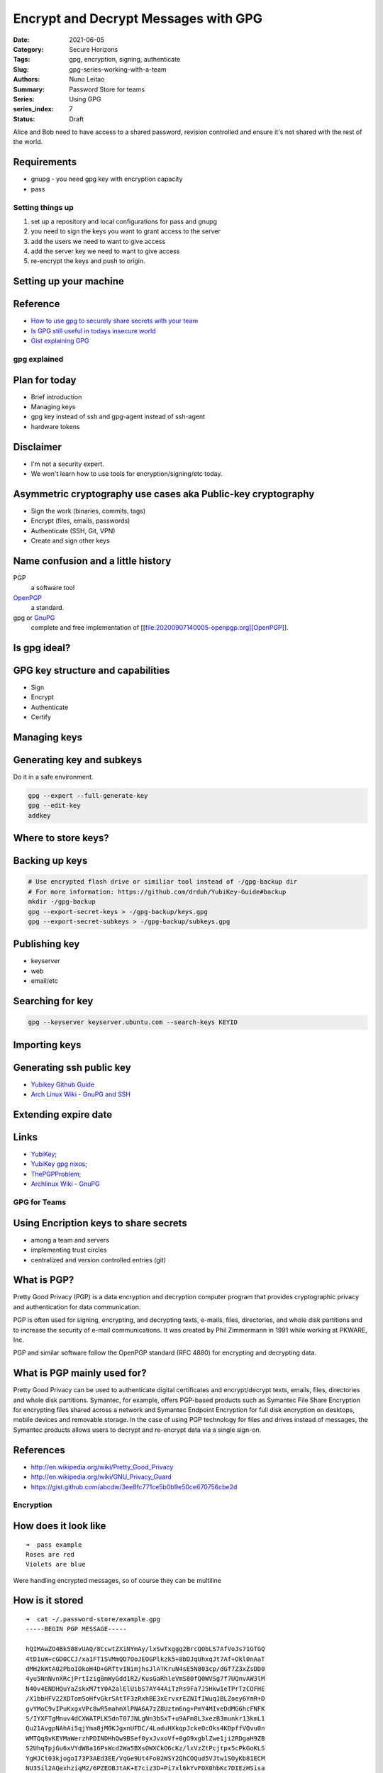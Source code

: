 

Encrypt and Decrypt Messages with GPG 
#####################################

:Date: 2021-06-05
:Category: Secure Horizons
:Tags: gpg, encryption, signing, authenticate
:Slug: gpg-series-working-with-a-team
:Authors: Nuno Leitao
:Summary: Password Store for teams
:Series: Using GPG
:series_index: 7
:Status: Draft




Alice and Bob need to have access to a shared password, revision controlled and
ensure it's not shared with the rest of the world.


Requirements
------------

- gnupg - you need gpg key with encryption capacity
- pass

Setting things up
=================

1. set up a repository and local configurations for pass and gnupg
2. you need to sign the keys you want to grant access to the server
3. add the users we need to want to give access
4. add the server key we need to want to give access
5. re-encrypt the keys and push to origin.

Setting up your machine
-----------------------


Reference
---------

- `How to use gpg to securely share secrets with your team`_
- `Is GPG still useful in todays insecure world`_
- `Gist explaining GPG`_

gpg explained
=============


Plan for today
--------------

- Brief introduction
- Managing keys
- gpg key instead of ssh and gpg-agent instead of ssh-agent
- hardware tokens

Disclaimer
----------

- I'm not a security expert.
- We won't learn how to use tools for encryption/signing/etc today.

Asymmetric cryptography use cases aka Public-key cryptography
-------------------------------------------------------------

- Sign the work (binaries, commits, tags)
- Encrypt (files, emails, passwords)
- Authenticate (SSH, Git, VPN)
- Create and sign other keys

Name confusion and a little history
-----------------------------------

PGP
    a software tool

`OpenPGP`_
    a standard.

gpg or `GnuPG`_
    complete and free implementation of [[file:20200907140005-openpgp.org][OpenPGP]].

Is gpg ideal?
-------------

GPG key structure and capabilities
----------------------------------

.. image:: https://rzetterberg.github.io/assets/yubikey-gpg-nixos/key-anatomy1.png
   :alt: key anatomy

- Sign
- Encrypt
- Authenticate
- Certify

Managing keys
-------------

Generating key and subkeys
--------------------------

Do it in a safe environment.

.. code-block:: SHELL

    gpg --expert --full-generate-key
    gpg --edit-key
    addkey

Where to store keys?
--------------------

Backing up keys
---------------

.. code-block:: SHELL

    # Use encrypted flash drive or similiar tool instead of -/gpg-backup dir
    # For more information: https://github.com/drduh/YubiKey-Guide#backup
    mkdir -/gpg-backup
    gpg --export-secret-keys > -/gpg-backup/keys.gpg
    gpg --export-secret-subkeys > -/gpg-backup/subkeys.gpg

Publishing key
--------------

- keyserver
- web
- email/etc

Searching for key
-----------------

.. code-block:: SHELL

    gpg --keyserver keyserver.ubuntu.com --search-keys KEYID

Importing keys
--------------

Generating ssh public key
-------------------------

- `Yubikey Github Guide`_
- `Arch Linux Wiki - GnuPG and SSH`_


Extending expire date
---------------------


Links
-----

- `YubiKey`_;
- `YubiKey gpg nixos`_;
- `ThePGPProblem`_;
- `Archlinux Wiki - GnuPG`_



.. _YubiKey: https://github.com/drduh/YubiKey-Guide
.. _Yubikey gpg nixos: https://rzetterberg.github.io/yubikey-gpg-nixos.html
.. _Yubikey Github Guide: https://github.com/drduh/YubiKey-Guide#ssh
.. _Arch Linux Wiki - GnuPG and SSH: https://wiki.archlinux.org/index.php/GnuPG#SSH_agent
.. _ThePGPProblem: https://latacora.micro.blog/2019/07/16/the-pgp-problem.html
.. _Archlinux Wiki - GnuPG:  https://wiki.archlinux.org/index.php/GnuPG_
.. _GnuPG: https://gnupg.org/
.. _OpenPGP: https://www.openpgp.org/
.. _youtubevideo: https://youtu.be/4-Ks_f8rQFA
.. _How to use gpg to securely share secrets with your team: https://medium.com/slalom-build/how-to-use-gpg-to-securely-share-secrets-with-your-team-c09c50fe77e3
.. _Is GPG still useful in todays insecure world: https://www.liquidweb.com/kb/is-gpg-still-useful-in-todays-insecure-world
.. _Gist explaining GPG: https://gist.githubusercontent.com/abcdw/3ee8fc771ce5b0b9e50ce670756cbe2d/raw/08cf0b7d0400971074376adae7377921fa0de856/gpg-explained.org


GPG for Teams
=============

Using Encription keys to share secrets
--------------------------------------

- among a team and servers
- implementing trust circles
- centralized and version controlled entries (git)


What is PGP?
------------

Pretty Good Privacy (PGP) is a data encryption and decryption computer program
that provides cryptographic privacy and authentication for data communication.

PGP is often used for signing, encrypting, and decrypting texts, e-mails,
files, directories, and whole disk partitions and to increase the security
of e-mail communications. It was created by Phil Zimmermann in 1991 while
working at PKWARE, Inc.

PGP and similar software follow the OpenPGP standard (RFC 4880) for encrypting
and decrypting data.


What is PGP mainly used for?
----------------------------

Pretty Good Privacy can be used to authenticate digital certificates and
encrypt/decrypt texts, emails, files, directories and whole disk partitions.
Symantec, for example, offers PGP-based products such as Symantec File Share
Encryption for encrypting files shared across a network and Symantec Endpoint
Encryption for full disk encryption on desktops, mobile devices and removable
storage. In the case of using PGP technology for files and drives instead of
messages, the Symantec products allows users to decrypt and re-encrypt data via
a single sign-on.

References
----------

- http://en.wikipedia.org/wiki/Pretty_Good_Privacy
- http://en.wikipedia.org/wiki/GNU_Privacy_Guard
- https://gist.github.com/abcdw/3ee8fc771ce5b0b9e50ce670756cbe2d

.. _Wikipedia PGP: http://en.wikipedia.org/wiki/Pretty_Good_Privacy
.. _Wikipedia GnuPG: http://en.wikipedia.org/wiki/GNU_Privacy_Guard
.. _Github Gist on gpg: https://gist.github.com/abcdw/3ee8fc771ce5b0b9e50ce670756cbe2d

Encryption
==========

.. image:: encryption1.png
   :alt: encryption1

.. image:: encryption2.png
   :alt: encryption2

.. image:: encryption3.png
   :alt: encryption3

How does it look like
---------------------

::

    ➜  pass example
    Roses are red
    Violets are blue

Were handling encrypted messages, so of course they can be multiline

How is it stored
----------------

::

    ➜  cat -/.password-store/example.gpg
    -----BEGIN PGP MESSAGE-----
    
    hQIMAwZO4Bk508vUAQ/8CcwtZXiNYmAy/lxSwTxggg2BrcQObLS7AfVoJs71GTGQ
    4tD1uW+cGD0CCJ/xa1FT1SVMmQD7OoJEOGPlkzk5+8bDJqUhxqJt7Af+Okl0nAaT
    dMH2kWtA02PboIOkoH4D+GRftvINimjhsJlATKruN4sE5N803cp/dGf7Z3xZsDD0
    4yu5NnNvnXRcjPrtIzig8mWyGdd1R2/KusGaRhleVmS80fQ0WVSg7f7UQnvAW3lM
    N40v4ENDHQuYaZskxM7tY0A2alElUibS7AY44AiTzRs9Fa7J5Hkw1eTPrTzCOFHE
    /X1bbHFV22XDTom5oHfvGkrSAtTF3zRxhBE3xErvxrEZNIfIWuq1BLZoey6YmR+D
    gvYMoC9vIPuKxgxVPc8wR5mahmXlPNA6A7zZ8Uztm6ng+PmY4MIveDdMG6hcFNFK
    S/IYXFTgMnuv4dCXWATPLK5dnT07JNLgNn3bSxT+u9AFm8L3xezB3munkr13kmL1
    Qu21AvgpNAhAi5qjYma8jM0KJgxnUFDC/4LaduHXkqpJckeOcOks4KDpffVQvu0n
    WMTQq8vKEYMaWerzhPDINDHhQw9BSef0yxJvxoVf+0gO9xgblZwe1ji2RDgaH9ZB
    S2UhqTpjGu6xVYdW8a16PsWcd2Wa5BXsOWXCkO6cKz/lxVzZtPcjtpx5cPkGoKLS
    YgHJCt03kjogoI73P3AEd3EE/VqGe9Ut4Fo02WSY2QhCOQud5VJtw1SOyKb81ECM
    NU35il2AQexhziqM2/6PZEOBJtAK+E7ciz3D+Pi7xl6kYvFOX0hbKc7DIEzHSisa
    8D9h =AsgX
    -----END PGP MESSAGE-----

Using password-store
====================

- handles git repository
- re-encrypt all the entries if needed.

Demonstration
-------------

Requirements
------------

- a gpg key with encryption capabilities (and `gnupg` installed)
- passwordstore (a shell script)
- git

Setting up a pass and adding some keys
--------------------------------------

1. install gnupg
2. use a subkey / create a subkey (E)
3. create an entry on pass: "`rds/mbf-prod/rootpw`"
4. create an multiline entry on pass: "`shoppinglist`"
5. initialize a git repository

Demonstration
-------------

1. Creation of a passwordstore repo locally

Adding some keys
----------------

1. create an entry on pass: "`rds/mbf-prod/rootpw`"
2. create an multiline entry on pass: "`shoppinglist`"

Demonstration
-------------

1. execute `pass insert rds/mbf-prod/rootpw`
2. execute `pass insert -m shoppinglist`
3. show the contents of the password files

Share the repository
--------------------

1. allow other users to access the repository
2. add other users public keys to our key chain
3. add entities to our password store

Demo
----

- import key
- reencrypt all the keys
- push to git

Testing the setup
-----------------

- The remote user updates the repo
- all the keys are now available

Demonstration
-------------

On the remote machine:
1. execute `pass git pull`
2. execute `pass rds/mbf-prod/rootpw`

Versioning
==========

Handling repository version is as easy as handling git branches:

::

    ➜ pass git checkout -b dev4
    Switched to a new branch 'dev4'
    ➜ pass git
    branch -l       
    * dev4 master ➜  


Considerations
==============

Key creation can be a bit complicated
-------------------------------------

- The main idea is to find a sweet spot where you keep your private keys safe;
- You can have a "master key" and create subkeys

Office environment
------------------

- We're running on encrypted hard drives
- We don't publish keys with public servers

